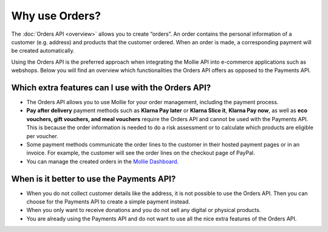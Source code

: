 Why use Orders?
===============
The :doc:`Orders API <overview>` allows you to create “orders”. An order contains the personal information of a customer
(e.g. address) and products that the customer ordered. When an order is made, a corresponding payment will be created
automatically.

Using the Orders API is the preferred approach when integrating the Mollie API into e-commerce applications such as
webshops. Below you will find an overview which functionalities the Orders API offers as opposed to the Payments API.

Which extra features can I use with the Orders API?
---------------------------------------------------
* The Orders API allows you to use Mollie for your order management, including the payment process.

* **Pay after delivery** payment methods such as **Klarna Pay later** or **Klarna Slice it**, **Klarna Pay now**, as
  well as **eco vouchers, gift vouchers, and meal vouchers** require the Orders API and cannot be used with the Payments
  API. This is because the order information is needed to do a risk assessment or to calculate which products are
  eligible per voucher.

* Some payment methods communicate the order lines to the customer in their hosted payment pages or in an invoice.
  For example, the customer will see the order lines on the checkout page of PayPal.

* You can manage the created orders in the `Mollie Dashboard <https://www.mollie.com/en/features/dashboard>`_.

When is it better to use the Payments API?
------------------------------------------
* When you do not collect customer details like the address, it is not possible to use the Orders API.
  Then you can choose for the Payments API to create a simple payment instead.

* When you only want to receive donations and you do not sell any digital or physical products.

* You are already using the Payments API and do not want to use all the nice extra features of the Orders API.
